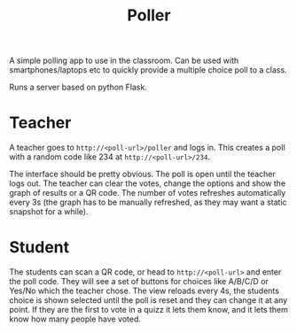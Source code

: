 #+TITLE: Poller

A simple polling app to use in the classroom. Can be used with smartphones/laptops etc to quickly provide a multiple choice poll to a class.

Runs a server based on python Flask.

* Teacher

A teacher goes to =http://<poll-url>/poller= and logs in. This creates a poll with a random code like 234 at =http://<poll-url>/234=.

The interface should be pretty obvious. The poll is open until the teacher logs out. The teacher can clear the votes, change the options and show the graph of results or a QR code. The number of votes refreshes automatically every 3s (the graph has to be manually refreshed, as they may want a static snapshot for a while).

* Student

The students can scan a QR code, or head to  =http://<poll-url>= and enter the poll code. They will see a set of buttons for choices like A/B/C/D or Yes/No which the teacher chose. The view reloads every 4s, the students choice is shown selected until the poll is reset and they can change it at any point. If they are the first to vote in a quizz it lets them know, and it lets them know how many people have voted.
